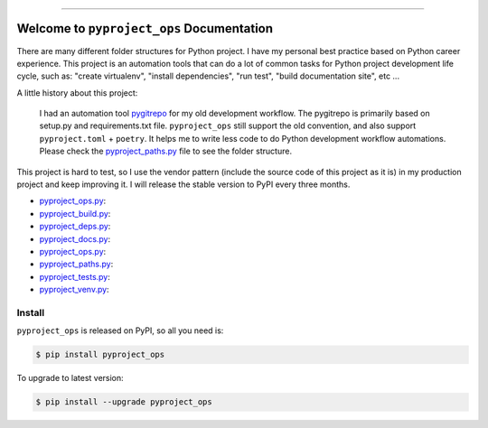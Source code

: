 
.. image:: https://readthedocs.org/projects/pyproject_ops/badge/?version=latest
    :target: https://pyproject_ops.readthedocs.io/index.html
    :alt: Documentation Status

.. image:: https://github.com/MacHu-GWU/pyproject_ops-project/workflows/CI/badge.svg
    :target: https://github.com/MacHu-GWU/pyproject_ops-project/actions?query=workflow:CI

.. image:: https://codecov.io/gh/MacHu-GWU/pyproject_ops-project/branch/main/graph/badge.svg
    :target: https://codecov.io/gh/MacHu-GWU/pyproject_ops-project

.. image:: https://img.shields.io/pypi/v/pyproject_ops.svg
    :target: https://pypi.python.org/pypi/pyproject_ops

.. image:: https://img.shields.io/pypi/l/pyproject_ops.svg
    :target: https://pypi.python.org/pypi/pyproject_ops

.. image:: https://img.shields.io/pypi/pyversions/pyproject_ops.svg
    :target: https://pypi.python.org/pypi/pyproject_ops

.. image:: https://img.shields.io/badge/STAR_Me_on_GitHub!--None.svg?style=social
    :target: https://github.com/MacHu-GWU/pyproject_ops-project

------


.. image:: https://img.shields.io/badge/Link-Document-blue.svg
    :target: https://pyproject_ops.readthedocs.io/index.html

.. image:: https://img.shields.io/badge/Link-API-blue.svg
    :target: https://pyproject_ops.readthedocs.io/py-modindex.html

.. image:: https://img.shields.io/badge/Link-Source_Code-blue.svg
    :target: https://pyproject_ops.readthedocs.io/py-modindex.html

.. image:: https://img.shields.io/badge/Link-Install-blue.svg
    :target: `install`_

.. image:: https://img.shields.io/badge/Link-GitHub-blue.svg
    :target: https://github.com/MacHu-GWU/pyproject_ops-project

.. image:: https://img.shields.io/badge/Link-Submit_Issue-blue.svg
    :target: https://github.com/MacHu-GWU/pyproject_ops-project/issues

.. image:: https://img.shields.io/badge/Link-Request_Feature-blue.svg
    :target: https://github.com/MacHu-GWU/pyproject_ops-project/issues

.. image:: https://img.shields.io/badge/Link-Download-blue.svg
    :target: https://pypi.org/pypi/pyproject_ops#files


Welcome to ``pyproject_ops`` Documentation
==============================================================================
There are many different folder structures for Python project. I have my personal best practice based on Python career experience. This project is an automation tools that can do a lot of common tasks for Python project development life cycle, such as: "create virtualenv", "install dependencies", "run test", "build documentation site", etc ...

A little history about this project:

    I had an automation tool `pygitrepo <https://github.com/MacHu-GWU/pygitrepo-project>`_ for my old development workflow. The pygitrepo is primarily based on setup.py and requirements.txt file. ``pyproject_ops`` still support the old convention, and also support ``pyproject.toml`` + ``poetry``. It helps me to write less code to do Python development workflow automations. Please check the `pyproject_paths.py <./pyproject_ops/pyproject_paths.py>`_ file to see the folder structure.

This project is hard to test, so I use the vendor pattern (include the source code of this project as it is) in my production project and keep improving it. I will release the stable version to PyPI every three months.

- `pyproject_ops.py <./pyproject_ops/pyproject_ops.py>`_:
- `pyproject_build.py <./pyproject_ops/pyproject_build.py>`_:
- `pyproject_deps.py <./pyproject_ops/pyproject_deps.py>`_:
- `pyproject_docs.py <./pyproject_ops/pyproject_docs.py>`_:
- `pyproject_ops.py <./pyproject_ops/pyproject_ops.py>`_:
- `pyproject_paths.py <./pyproject_ops/pyproject_paths.py>`_:
- `pyproject_tests.py <./pyproject_ops/pyproject_tests.py>`_:
- `pyproject_venv.py <./pyproject_ops/pyproject_venv.py>`_:

.. _install:

Install
------------------------------------------------------------------------------

``pyproject_ops`` is released on PyPI, so all you need is:

.. code-block:: console

    $ pip install pyproject_ops

To upgrade to latest version:

.. code-block:: console

    $ pip install --upgrade pyproject_ops